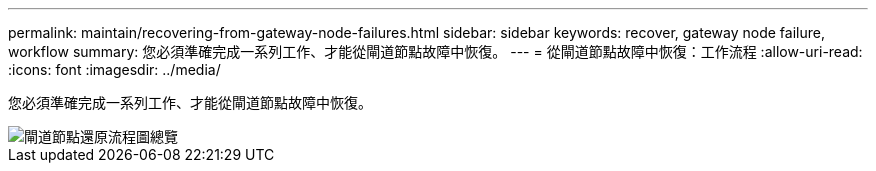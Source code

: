 ---
permalink: maintain/recovering-from-gateway-node-failures.html 
sidebar: sidebar 
keywords: recover, gateway node failure, workflow 
summary: 您必須準確完成一系列工作、才能從閘道節點故障中恢復。 
---
= 從閘道節點故障中恢復：工作流程
:allow-uri-read: 
:icons: font
:imagesdir: ../media/


[role="lead"]
您必須準確完成一系列工作、才能從閘道節點故障中恢復。

image::../media/overview_api_gateway_node_recovery.png[閘道節點還原流程圖總覽]
